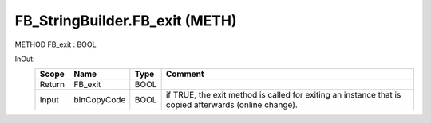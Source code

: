 .. first line of object.rst template
.. first line of pou-object.rst template
.. first line of meth-object.rst template
.. <% set key = ".fld-List.fld-String.FB_StringBuilder.FB_exit" %>
.. _`.fld-List.fld-String.FB_StringBuilder.FB_exit`:
.. <% merge "object.Defines" %>
.. <% endmerge  %>


.. _`FB_StringBuilder.FB_exit`:

FB_StringBuilder.FB_exit (METH)
-------------------------------

METHOD FB_exit : BOOL



.. <% merge "object.Doc" %>

.. todo:: Please add documentation for method: FB_StringBuilder.FB_exit

.. <% endmerge  %>

.. <% merge "object.iotbl" %>



InOut:
    +--------+-------------+------+------------------------------------------------------------+
    | Scope  | Name        | Type | Comment                                                    |
    +========+=============+======+============================================================+
    | Return | FB_exit     | BOOL |                                                            |
    +--------+-------------+------+------------------------------------------------------------+
    | Input  | bInCopyCode | BOOL | if TRUE, the exit method is called for exiting an instance |
    |        |             |      | that is copied afterwards (online change).                 |
    +--------+-------------+------+------------------------------------------------------------+

.. <% endmerge  %>

.. last line of meth-object.rst template
.. last line of pou-object.rst template
.. last line of object.rst template



